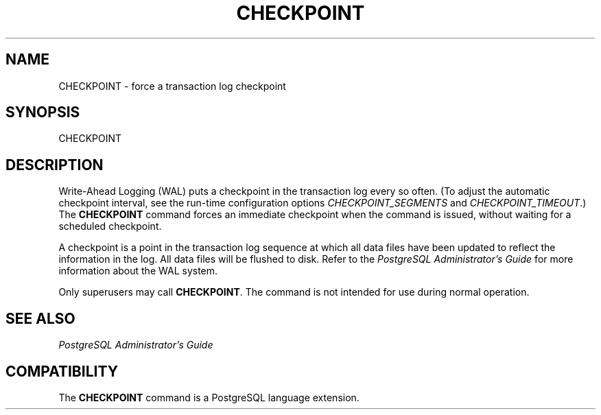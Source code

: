 .\\" auto-generated by docbook2man-spec $Revision: 1.25 $
.TH "CHECKPOINT" "7" "2002-11-22" "SQL - Language Statements" "SQL Commands"
.SH NAME
CHECKPOINT \- force a transaction log checkpoint
.SH SYNOPSIS
.sp
.nf
CHECKPOINT
.sp
.fi
.SH "DESCRIPTION"
.PP
Write-Ahead Logging (WAL) puts a checkpoint in the transaction log
every so often. (To adjust the automatic checkpoint interval, see
the run-time
configuration options \fICHECKPOINT_SEGMENTS\fR
and \fICHECKPOINT_TIMEOUT\fR.)
The \fBCHECKPOINT\fR command forces an immediate checkpoint
when the command is issued, without waiting for a scheduled checkpoint.
.PP
A checkpoint is a point in the transaction log sequence at which
all data files have been updated to reflect the information in the
log. All data files will be flushed to disk. Refer to the
\fIPostgreSQL Administrator's Guide\fR for more
information about the WAL system.
.PP
Only superusers may call \fBCHECKPOINT\fR. The command is
not intended for use during normal operation.
.SH "SEE ALSO"
.PP
\fIPostgreSQL Administrator's Guide\fR
.SH "COMPATIBILITY"
.PP
The \fBCHECKPOINT\fR command is a
PostgreSQL language extension.
